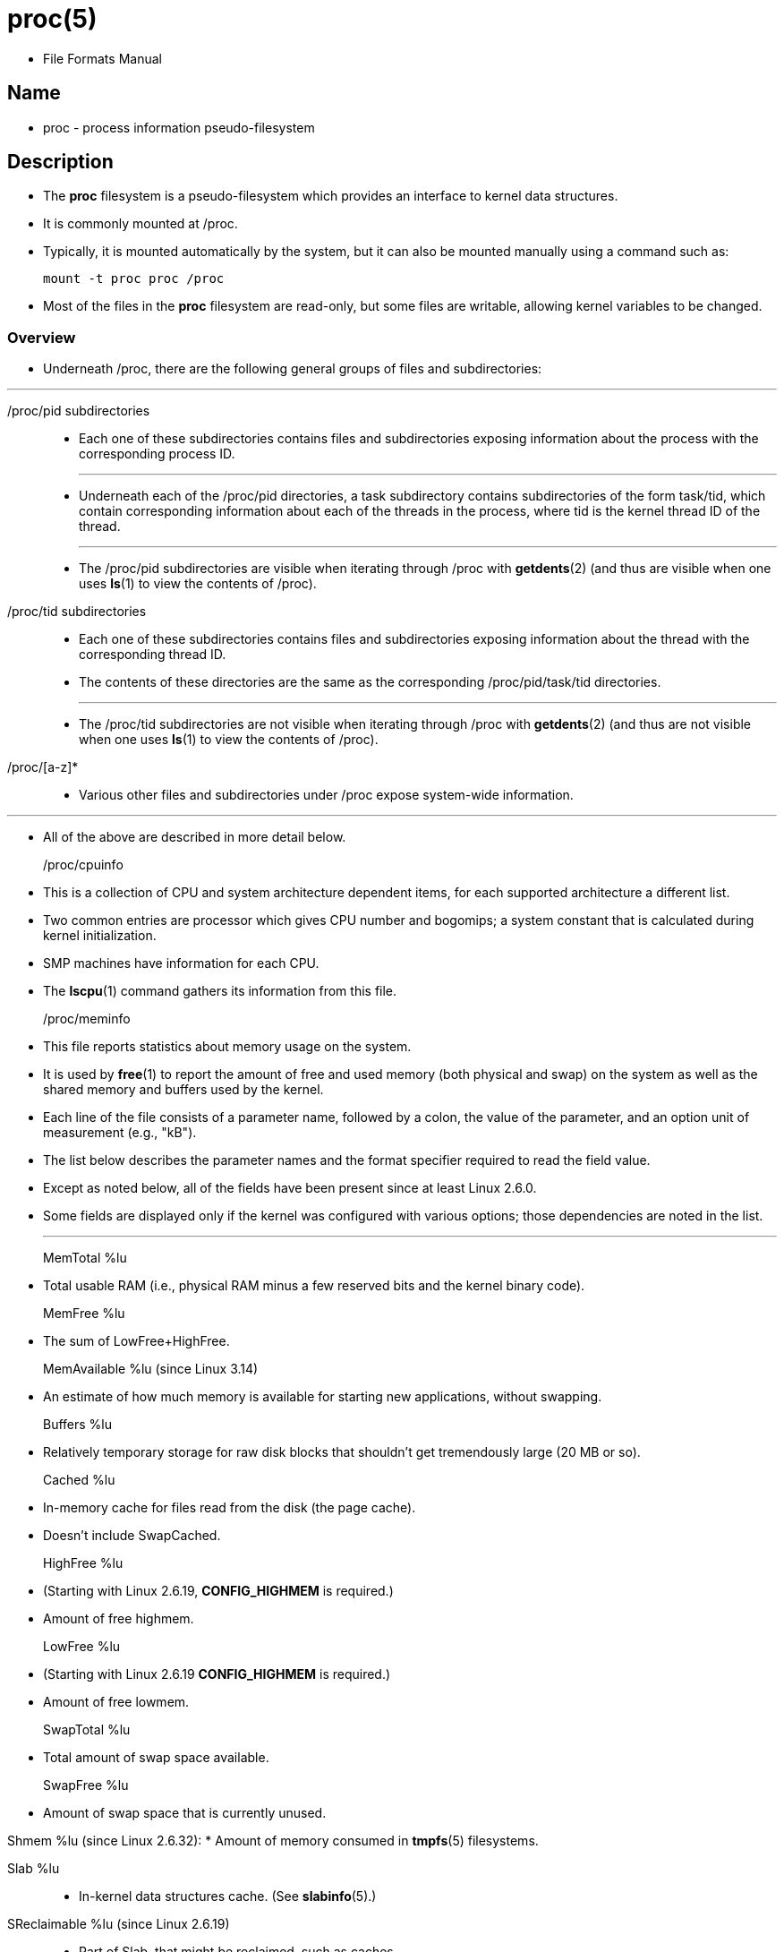 = proc(5)

* File Formats Manual

== Name

* proc - process information pseudo-filesystem

== Description

* The *proc* filesystem is a pseudo-filesystem which provides an interface to
  kernel data structures.
* It is commonly mounted at [.underline]#/proc#.
* Typically, it is mounted automatically by  the system, but it can also be
  mounted manually using a command such as:
+
[source,sh]
mount -t proc proc /proc

* Most of the files in the *proc* filesystem are read-only, but some files are
  writable, allowing kernel variables to be changed.

=== Overview

* Underneath [.underline]#/proc#, there are the following general groups of
  files and subdirectories:

'''

[.underline]##/proc/##pid subdirectories::
* Each one of these subdirectories contains files and subdirectories exposing
  information about the process with the corresponding process ID.
+
'''

* Underneath each of the [.underline]##/proc/##pid directories, a
  [.underline]#task# subdirectory contains subdirectories of the form
  [.underline]##task/##tid, which contain corresponding information about each
  of the threads in the process, where [.underline]#tid# is the kernel thread
  ID of the thread.
+
'''

* The [.underline]##/proc/##pid subdirectories are visible when iterating
  through [.underline]#/proc# with *getdents*(2) (and thus are visible when
  one uses *ls*(1) to view the contents of [.underline]#/proc#).

[.underline]##/proc/##tid subdirectories::
* Each one of these subdirectories contains files and subdirectories exposing
  information about the thread with the corresponding thread ID.
* The contents of these directories are the same as the corresponding
  [.underline]##/proc/##pid[.underline]##/task/##tid directories.
+
'''

* The [.underline]##/proc/##tid subdirectories are [.underline]#not# visible
  when iterating  through [.underline]#/proc#  with *getdents*(2) (and thus
  are not visible when one uses *ls*(1) to view the contents of
  [.underline]#/proc#).

[.underline]#/proc/[a-z]*#::
* Various other files and subdirectories under [.underline]#/proc# expose
  system-wide information.

'''

* All of the above are described in more detail below.


[.underline]#/proc/cpuinfo#::
* This is a collection of CPU and system architecture dependent items, for
  each supported architecture a different list.
* Two common entries are [.underline]#processor# which gives CPU number and
  [.underline]#bogomips#; a system constant that is calculated during kernel
  initialization.
* SMP machines have information for each CPU.
* The *lscpu*(1) command gathers its information from this file.

[.underline]#/proc/meminfo#::
* This file reports statistics about memory usage on the system.
* It is used by *free*(1) to report the amount of free and used memory (both
  physical and swap) on the system as well as the shared memory and buffers
  used by the kernel.
* Each line of the file consists of a parameter name, followed by a colon, the
  value of the parameter, and an option unit of measurement (e.g., "kB").
* The list below describes the parameter names and the format specifier
  required to read the field value.
* Except as noted below, all of the fields have been present since at least
  Linux 2.6.0.
* Some fields are displayed only if the kernel was configured with various
  options; those dependencies are noted in the list.
+
'''

[.underline]#MemTotal# %lu::
* Total usable RAM (i.e., physical RAM minus a few reserved bits and the
  kernel binary code).

[.underline]#MemFree# %lu::
* The sum of [.underline]##LowFree##+[.underline]##HighFree##.

[.underline]#MemAvailable# %lu (since Linux 3.14)::
* An estimate of how much memory is available for starting new applications,
  without swapping.

[.underline]#Buffers# %lu::
* Relatively temporary storage for raw disk blocks that shouldn't get
  tremendously large (20 MB or so).

[.underline]#Cached# %lu::
* In-memory cache for files read from the disk (the page cache).
* Doesn't include [.underline]#SwapCached#.

[.underline]#HighFree# %lu::
* (Starting with Linux 2.6.19, *CONFIG_HIGHMEM* is required.)
* Amount of free highmem.

[.underline]#LowFree# %lu::
* (Starting with Linux 2.6.19 *CONFIG_HIGHMEM* is required.)
* Amount of free lowmem.

[.underline]#SwapTotal# %lu::
* Total amount of swap space available.

[.underline]#SwapFree# %lu::
* Amount of swap space that is currently unused.

[.underline]#Shmem# %lu (since Linux 2.6.32):
* Amount of memory consumed in *tmpfs*(5) filesystems.

[.underline]#Slab# %lu::
* In-kernel data structures cache. (See *slabinfo*(5).)

[.underline]#SReclaimable# %lu (since Linux 2.6.19)::
* Part of [.underline]#Slab#, that might be reclaimed, such as caches.
